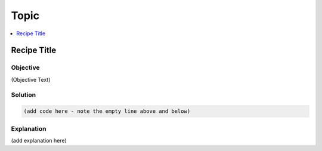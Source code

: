 Topic
=====

.. The line below adds a local TOC

.. contents:: :local:
  :depth: 1

Recipe Title
------------

Objective
^^^^^^^^^

(Objective Text)

Solution
^^^^^^^^

.. code-block:: codeType

  (add code here - note the empty line above and below)

Explanation
^^^^^^^^^^^

(add explanation here)

.. End of <RECIPE TITLE>
